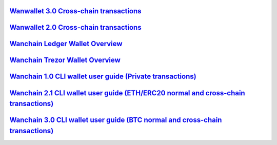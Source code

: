 ==========================================================================================================================================================
`Wanwallet 3.0 Cross-chain transactions <https://github.com/wanchain/wanchain_docs/raw/master/Wanwallet_GUI_3.0_mainnet.pdf>`_
==========================================================================================================================================================

==========================================================================================================================================================
`Wanwallet 2.0 Cross-chain transactions <https://github.com/wanchain/go-wanchain/wiki/Wanwallet-2.0-Cross-chain-transactions>`_
==========================================================================================================================================================

==========================================================================================================================================================
`Wanchain Ledger Wallet Overview <https://wanchain.org/files/Wanchain_Ledger_Wallet_Overview.pdf>`_
==========================================================================================================================================================

==========================================================================================================================================================
`Wanchain Trezor Wallet Overview <https://www.wanchain.org/files/wanchain_trezor_wallet_overview.pdf>`_
==========================================================================================================================================================

==========================================================================================================================================================
`Wanchain 1.0 CLI wallet user guide (Private transactions) <https://github.com/wanchain/go-wanchain/wiki/Using-the-Wanchain-Command-Line-Wallet>`_
==========================================================================================================================================================

==========================================================================================================================================================
`Wanchain 2.1 CLI wallet user guide (ETH/ERC20 normal and cross-chain transactions) <https://github.com/wanchain/wanchain-js-walletcli/tree/2.1-release>`_
==========================================================================================================================================================

==========================================================================================================================================================
`Wanchain 3.0 CLI wallet user guide (BTC normal and cross-chain transactions) <https://github.com/wanchain/wanchain-crosschain-walletcli>`_
==========================================================================================================================================================

